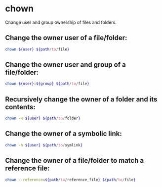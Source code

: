 * chown

Change user and group ownership of files and folders.

** Change the owner user of a file/folder:

#+BEGIN_SRC sh
  chown ${user} ${path/to/file}
#+END_SRC

** Change the owner user and group of a file/folder:

#+BEGIN_SRC sh
  chown ${user}:${group} ${path/to/file}
#+END_SRC

** Recursively change the owner of a folder and its contents:

#+BEGIN_SRC sh
  chown -R ${user} ${path/to/folder}
#+END_SRC

** Change the owner of a symbolic link:

#+BEGIN_SRC sh
  chown -h ${user} ${path/to/symlink}
#+END_SRC

** Change the owner of a file/folder to match a reference file:

#+BEGIN_SRC sh
  chown --reference=${path/to/reference_file} ${path/to/file}
#+END_SRC
